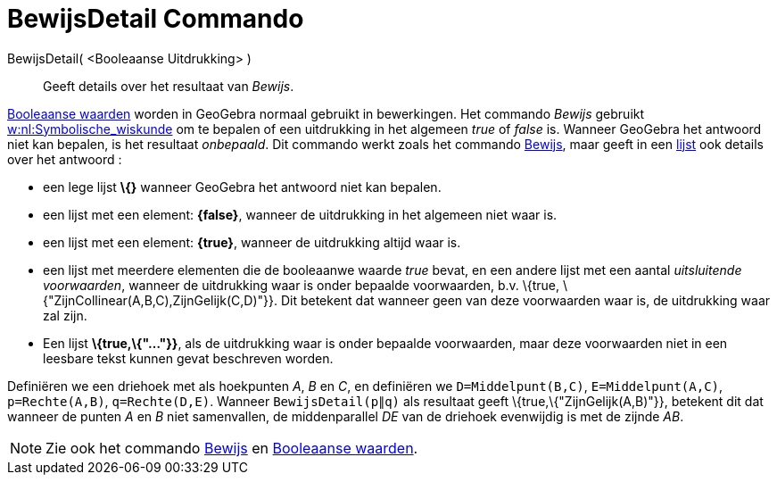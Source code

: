 = BewijsDetail Commando
:page-en: commands/ProveDetails_Command
ifdef::env-github[:imagesdir: /nl/modules/ROOT/assets/images]

BewijsDetail( <Booleaanse Uitdrukking> )::
  Geeft details over het resultaat van _Bewijs_.

xref:/Booleaanse_waarden.adoc[Booleaanse waarden] worden in GeoGebra normaal gebruikt in bewerkingen. Het commando
_Bewijs_ gebruikt http://en.wikipedia.org/wiki/nl:Symbolische_wiskunde[w:nl:Symbolische_wiskunde] om te bepalen of een
uitdrukking in het algemeen _true_ of _false_ is. Wanneer GeoGebra het antwoord niet kan bepalen, is het resultaat
_onbepaald_. Dit commando werkt zoals het commando xref:/commands/Bewijs.adoc[Bewijs], maar geeft in een
xref:/Lijsten.adoc[lijst] ook details over het antwoord :

* een lege lijst *\{}* wanneer GeoGebra het antwoord niet kan bepalen.
* een lijst met een element: *\{false}*, wanneer de uitdrukking in het algemeen niet waar is.
* een lijst met een element: *\{true}*, wanneer de uitdrukking altijd waar is.
* een lijst met meerdere elementen die de booleaanwe waarde _true_ bevat, en een andere lijst met een aantal
_uitsluitende voorwaarden_, wanneer de uitdrukking waar is onder bepaalde voorwaarden, b.v. \{true,
\{"ZijnCollinear(A,B,C),ZijnGelijk(C,D)"}}. Dit betekent dat wanneer geen van deze voorwaarden waar is, de uitdrukking
waar zal zijn.
* Een lijst *\{true,\{"..."}}*, als de uitdrukking waar is onder bepaalde voorwaarden, maar deze voorwaarden niet in een
leesbare tekst kunnen gevat beschreven worden.

[EXAMPLE]
====

Definiëren we een driehoek met als hoekpunten _A_, _B_ en _C_, en definiëren we `++D=Middelpunt(B,C)++`,
`++E=Middelpunt(A,C)++`, `++p=Rechte(A,B)++`, `++q=Rechte(D,E)++`. Wanneer `++BewijsDetail(p∥q)++` als resultaat geeft
\{true,\{"ZijnGelijk(A,B)"}}, betekent dit dat wanneer de punten _A_ en _B_ niet samenvallen, de middenparallel _DE_ van
de driehoek evenwijdig is met de zijnde _AB_.

====

[NOTE]
====

Zie ook het commando xref:/commands/Bewijs.adoc[Bewijs] en xref:/Booleaanse_waarden.adoc[Booleaanse waarden].

====
